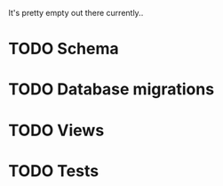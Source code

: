 It's pretty empty out there currently..
* TODO Schema
* TODO Database migrations
* TODO Views
* TODO Tests

